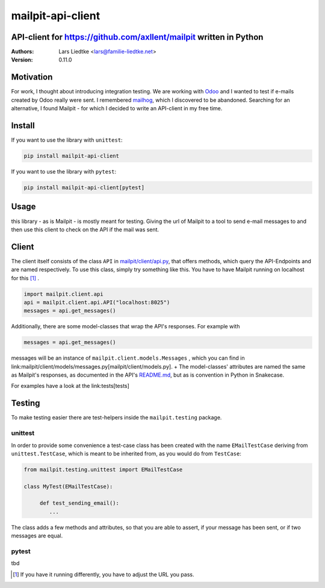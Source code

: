 ==================
mailpit-api-client
==================
-------------------------------------------------------------------
API-client for https://github.com/axllent/mailpit written in Python
-------------------------------------------------------------------

:Authors:
    Lars Liedtke <lars@familie-liedtke.net>
:Version:
    0.11.0

----------
Motivation
----------
For work, I thought about introducing integration testing.
We are working with `Odoo <https://github.com/odoo/odoo>`_  and I wanted to test if e-mails created by Odoo really were sent.
I remembered `mailhog <https://github.com/mailhog/MailHog>`_, which I discovered to be abandoned.
Searching for an alternative, I found Mailpit - for which I decided to write an API-client in my free time.

-------
Install
-------
If you want to use the library with ``unittest``:

.. code-block:: bash

    pip install mailpit-api-client

If you want to use the library with ``pytest``:

.. code-block:: bash

    pip install mailpit-api-client[pytest]

-----
Usage
-----

this library - as is Mailpit - is mostly meant for testing. Giving the url of Mailpit to a tool to send e-mail messages to and then use this client to check on the API if the mail was sent.

------
Client
------

The client itself consists of the class ``API`` in `mailpit/client/api.py <mailpit/client/api.py>`_, that offers methods, which query the API-Endpoints and are named respectively.
To use this class, simply try something like this.
You have to have Mailpit running on localhost for this [1]_ .

.. code-block:: python

    import mailpit.client.api
    api = mailpit.client.api.API("localhost:8025")
    messages = api.get_messages()

Additionally, there are some model-classes that wrap the API's responses.
For example with

.. code-block:: python

    messages = api.get_messages()

messages will be an instance of ``mailpit.client.models.Messages`` , which you can find in link:mailpit/client/models/messages.py[mailpit/client/models.py]. +
The model-classes' attributes are named the same as Mailpit's responses, as documented in the API's `README.md <https://github.com/axllent/mailpit/blob/develop/docs/apiv1/README.md>`_, but as is convention in Python in Snakecase.

For examples have a look at the link:tests[tests]

-------
Testing
-------

To make testing easier there are test-helpers inside the ``mailpit.testing`` package.

________
unittest
________

In order to provide some convenience a test-case class has been created with the name ``EMailTestCase`` deriving from ``unittest.TestCase``, which is meant to be inherited from, as you would do from ``TestCase``:

.. code-block:: python

    from mailpit.testing.unittest import EMailTestCase

    class MyTest(EMailTestCase):

         def test_sending_email():
            ...

The class adds a few methods and attributes, so that you are able to assert, if your message has been sent, or if two messages are equal.

______
pytest
______

tbd

.. [1] If you have it running differently, you have to adjust the URL you pass.
